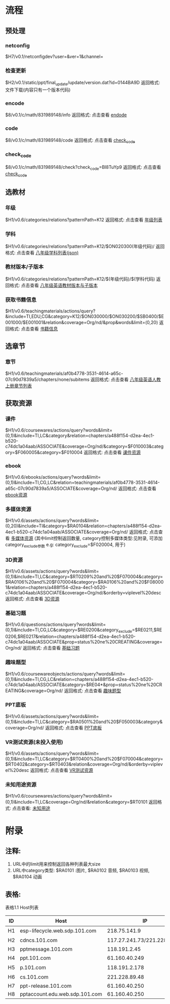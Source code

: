 #+AUTHOR: zhang shixin
#+email: tiger.zhag@gmail.com
#+DATE: 2017.3.8
# URL中Host用表格1.1中ID代替
* 流程
** 预处理
*** netconfig
    $H7/v0.1/netconfigdev?user=&ver=1&channel=
*** 检查更新
    $H2/v0.1/static/ppt/final_update/update/version.dat?id=0144BA9D
    返回格式: 文件下载(内容只有一个版本代码)
*** encode
    $8/v0.1/c/math/831989148/info
    返回格式: 点击查看 [[http://pptaccount.edu.web.sdp.101.com/v0.1/c/math/831989148/info][endode]]
*** code
    $8/v0.1/c/math/831989148/code
    返回格式: 点击查看 [[http://pptaccount.edu.web.sdp.101.com/v0.1/c/math/831989148/code][check_code]]
*** check_code
    $8/v0.1/c/math/831989148/check?check_code=BI8TuYp9
    返回格式: 点击查看 [[http://pptaccount.edu.web.sdp.101.com/v0.1/c/math/831989148/check?check_code%3DBI8TuYp9][check_code]]

** 选教材
*** 年级
    $H1/v0.6/categories/relations?patternPath=K12
    返回格式: 点击查看 [[http://esp-lifecycle.web.sdp.101.com/v0.6/categories/relations?patternPath%3DK12][年级列表]]
*** 学科
    $H1/v0.6/categories/relations?patternPath=K12/$ON020300(年级代码)/
    返回格式: 点击查看 [[http://esp-lifecycle.web.sdp.101.com/v0.6/categories/relations?patternPath%3DK12/$ON030200][八年级学科列表(json)]]
*** 教材版本/子版本
    $H1/v0.6/categories/relations?patternPath=K12/$(年级代码)/$(学科代码)
    返回格式: 点击查看 [[http://esp-lifecycle.web.sdp.101.com/v0.6/categories/relations?patternPath%3DK12/$ON030200/$SB0300][八年级英语教材版本与子版本]]
*** 获取书籍信息
    $H1/v0.6/teachingmaterials/actions/query?&include=TI,EDU,CG&category=K12/$ON030000/$ON030200/$SB0400/$E001000/$E001001&relation&coverage=Org/nd/&prop&words&limit=(0,20)
    返回格式: 点击查看 [[http://esp-lifecycle.web.sdp.101.com/v0.6/teachingmaterials/actions/query?&include%3DTI,EDU,CG&category%3DK12/$ON030000/$ON030200/$SB0400/$E001000/$E001001&relation&coverage%3DOrg/nd/&prop&words&limit%3D(0,20)][书籍信息]]
** 选章节
*** 章节
    $H1/v0.6/teachingmaterials/af0b4778-3531-4614-a65c-07c90d7839a5/chapters/none/subitems
    返回格式: 点击查看 [[http://esp-lifecycle.web.sdp.101.com/v0.6/teachingmaterials/af0b4778-3531-4614-a65c-07c90d7839a5/chapters/none/subitems][八年级英语人教上册章节列表]]

** 获取资源
*** 课件
    $H1/v0.6/coursewares/actions/query?words&limit=(0,1)&include=TI,LC&category&relation=chapters/a488f154-d2ea-4ec1-b520-c74dc1a04aab/ASSOCIATE&coverage=Org/nd/&category=$F010003&category=$F060005&category=$F010004
    返回格式: 点击查看 [[http://esp-lifecycle.web.sdp.101.com/v0.6/coursewares/actions/query?words&limit%3D(0,1)&include%3DTI,LC&category&relation%3Dchapters/a488f154-d2ea-4ec1-b520-c74dc1a04aab/ASSOCIATE&coverage%3DOrg/nd/&category%3D$F010003&category%3D$F060005&category%3D$F010004][课件资源]]
*** ebook
    $H1/v0.6/ebooks/actions/query?words&limit=(0,1)&include=TI,CG,LC&relation=teachingmaterials/af0b4778-3531-4614-a65c-07c90d7839a5/ASSOCIATE&coverage=Org/nd/
    返回格式: 点击查看 [[http://esp-lifecycle.web.sdp.101.com/v0.6/ebooks/actions/query?words&limit%3D(0,1)&include%3DTI,CG,LC&relation%3Dteachingmaterials/af0b4778-3531-4614-a65c-07c90d7839a5/ASSOCIATE&coverage%3DOrg/nd/][ebook资源]]
*** 多媒体资源
    $H1/v0.6/assets/actions/query?words&limit=(0,20)&include=TI&category=$RA0104&relation=chapters/a488f154-d2ea-4ec1-b520-c74dc1a04aab/ASSOCIATE&coverage=Org/nd/
    返回格式: 点击查看 [[http://esp-lifecycle.web.sdp.101.com/v0.6/assets/actions/query?words&limit%3D(0,20)&include%3DTI&category%3D$RA0104&relation%3Dchapters/a488f154-d2ea-4ec1-b520-c74dc1a04aab/ASSOCIATE&coverage%3DOrg/nd/][多媒体资源]] (其中limit控制返回数量, category控制多媒体类型:见附录, 可添加 category_exclude参数 e.g: category_exclude=$F020004, 用于)
*** 3D资源
    $H1/v0.6/assets/actions/query?words&limit=(0,1)&include=TI,LC&category=$RT0209%20and%20$F070004&category=$RA0106%20and%20$F070004&category=$RA0106%20and%20$F080001&relation=chapters/a488f154-d2ea-4ec1-b520-c74dc1a04aab/ASSOCIATE&coverage=Org/nd/&orderby=viplevel%20desc
    返回格式: 点击查看 [[http://esp-lifecycle.web.sdp.101.com/v0.6/assets/actions/query?words&limit%3D(0,1)&include%3DTI,LC&category%3D$RT0209%2520and%2520$F070004&category%3D$RA0106%2520and%2520$F070004&category%3D$RA0106%2520and%2520$F080001&relation%3Dchapters/a488f154-d2ea-4ec1-b520-c74dc1a04aab/ASSOCIATE&coverage%3DOrg/nd/&orderby%3Dviplevel%2520desc][3D资源]]
*** 基础习题
    $H1/v0.6/questions/actions/query?words&limit=(0,1)&include=TI,CG,LC&category=$RE0200&category_exclude=$RE0211,$RE0206,$RE0217&relation=chapters/a488f154-d2ea-4ec1-b520-c74dc1a04aab/ASSOCIATE&prop=status%20ne%20CREATING&coverage=Org/nd/
    返回格式: 点击查看 [[http://esp-lifecycle.web.sdp.101.com/v0.6/questions/actions/query?words&limit%3D(0,1)&include%3DTI,CG,LC&category%3D$RE0200&category_exclude%3D$RE0211,$RE0206,$RE0217&relation%3Dchapters/a488f154-d2ea-4ec1-b520-c74dc1a04aab/ASSOCIATE&prop%3Dstatus%2520ne%2520CREATING&coverage%3DOrg/nd/][基础习题]]
*** 趣味题型
    $H1/v0.6/coursewareobjects/actions/query?words&limit=(0,1)&include=TI,CG,LC&relation=chapters/a488f154-d2ea-4ec1-b520-c74dc1a04aab/ASSOCIATE&category=$RE04*&prop=status%20ne%20CREATING&coverage=Org/nd/
    返回格式: 点击查看 [[http://esp-lifecycle.web.sdp.101.com/v0.6/coursewareobjects/actions/query?words&limit%3D(0,1)&include%3DTI,CG,LC&relation%3Dchapters/a488f154-d2ea-4ec1-b520-c74dc1a04aab/ASSOCIATE&category%3D$RE04*&prop%3Dstatus%2520ne%2520CREATING&coverage%3DOrg/nd/][趣味题型]]
*** PPT底板
    $H1/v0.6/assets/actions/query?words&limit=(0,1)&include=TI,LC&category=$RA0501%20and%20$F050003&category&coverage=Org/nd/
    返回格式: 点击查看 [[http://esp-lifecycle.web.sdp.101.com/v0.6/assets/actions/query?words&limit%3D(0,1)&include%3DTI,LC&category%3D$RA0501%2520and%2520$F050003&category&coverage%3DOrg/nd/][PPT底板]]
*** VR测试资源(未投入使用)
    $H1/v0.6/assets/actions/query?words&limit=(0,1)&include=TI,LC&category=$RT0400%20and%20$F070004&category=$RT0402&category=$RT0403&relation&coverage=Org/nd/&orderby=viplevel%20desc
    返回格式: 点击查看 [[http://esp-lifecycle.web.sdp.101.com/v0.6/assets/actions/query?words&limit%3D(0,1)&include%3DTI,LC&category%3D$RT0400%2520and%2520$F070004&category%3D$RT0402&category%3D$RT0403&relation&coverage%3DOrg/nd/&orderby%3Dviplevel%2520desc][VR测试资源]]
*** 未知用途资源
    $H1/v0.6/coursewares/actions/query?words&limit=(0,1)&include=TI,LC&coverage=Org/nd/&relation&category=$RT0101
    返回格式: 点击查看: [[http://esp-lifecycle.web.sdp.101.com/v0.6/coursewares/actions/query?words&limit%3D(0,1)&include%3DTI,LC&coverage%3DOrg/nd/&relation&category%3D$RT0101][未知用途]]
* 附录

** 注释:
   1. URL中的limit用来控制返回各种列表最大size
   2. URL中category类型: $RA0101 :图片, $RA0102 音频, $RA0103 视频, $RA0104 动画

** 表格:
表格1.1 Host列表
| ID | Host                           |                          IP | 备注      |
|----+--------------------------------+-----------------------------+-----------|
| H1 | esp-lifecycle.web.sdp.101.com  |                218.75.141.9 | 教材选取  |
| H2 | cdncs.101.com                  | 117.27.241.73/221.228.89.48 | 资源下载  |
| H3 | pptmessage.101.com             |                118.191.2.45 |           |
| H4 | ppt.101.com                    |               61.160.40.249 | 官网      |
| H5 | p.101.com                      |               118.191.2.178 | 后台      |
| H6 | cs.101.com                     |               221.228.89.48 | 内容服务  |
| H7 | ppt-release.101.com            |               61.160.40.250 | netconfig |
| H8 | pptaccount.edu.web.sdp.101.com |               61.160.40.250 |           |
